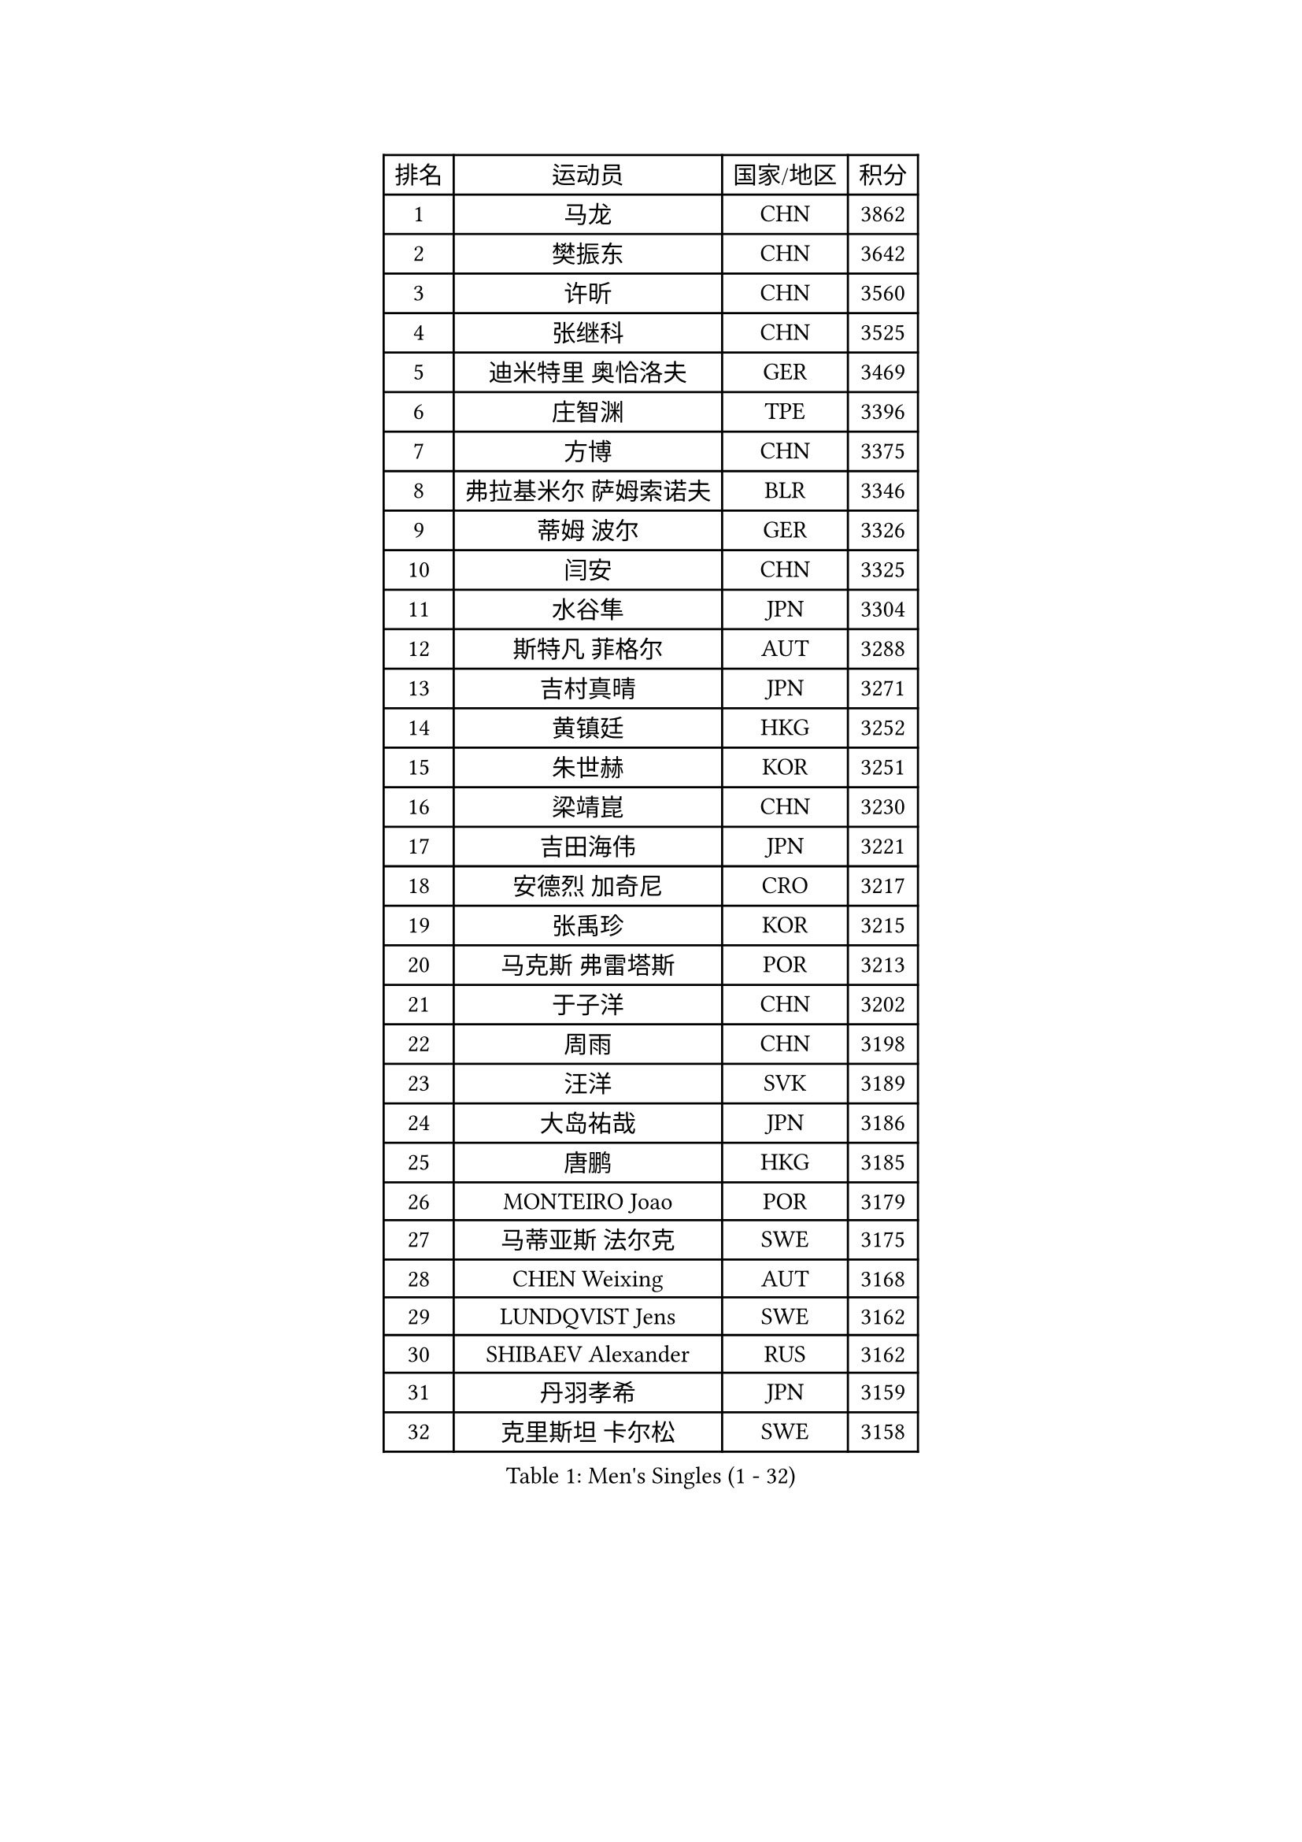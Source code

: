 
#set text(font: ("Courier New", "NSimSun"))
#figure(
  caption: "Men's Singles (1 - 32)",
    table(
      columns: 4,
      [排名], [运动员], [国家/地区], [积分],
      [1], [马龙], [CHN], [3862],
      [2], [樊振东], [CHN], [3642],
      [3], [许昕], [CHN], [3560],
      [4], [张继科], [CHN], [3525],
      [5], [迪米特里 奥恰洛夫], [GER], [3469],
      [6], [庄智渊], [TPE], [3396],
      [7], [方博], [CHN], [3375],
      [8], [弗拉基米尔 萨姆索诺夫], [BLR], [3346],
      [9], [蒂姆 波尔], [GER], [3326],
      [10], [闫安], [CHN], [3325],
      [11], [水谷隼], [JPN], [3304],
      [12], [斯特凡 菲格尔], [AUT], [3288],
      [13], [吉村真晴], [JPN], [3271],
      [14], [黄镇廷], [HKG], [3252],
      [15], [朱世赫], [KOR], [3251],
      [16], [梁靖崑], [CHN], [3230],
      [17], [吉田海伟], [JPN], [3221],
      [18], [安德烈 加奇尼], [CRO], [3217],
      [19], [张禹珍], [KOR], [3215],
      [20], [马克斯 弗雷塔斯], [POR], [3213],
      [21], [于子洋], [CHN], [3202],
      [22], [周雨], [CHN], [3198],
      [23], [汪洋], [SVK], [3189],
      [24], [大岛祐哉], [JPN], [3186],
      [25], [唐鹏], [HKG], [3185],
      [26], [MONTEIRO Joao], [POR], [3179],
      [27], [马蒂亚斯 法尔克], [SWE], [3175],
      [28], [CHEN Weixing], [AUT], [3168],
      [29], [LUNDQVIST Jens], [SWE], [3162],
      [30], [SHIBAEV Alexander], [RUS], [3162],
      [31], [丹羽孝希], [JPN], [3159],
      [32], [克里斯坦 卡尔松], [SWE], [3158],
    )
  )#pagebreak()

#set text(font: ("Courier New", "NSimSun"))
#figure(
  caption: "Men's Singles (33 - 64)",
    table(
      columns: 4,
      [排名], [运动员], [国家/地区], [积分],
      [33], [郑荣植], [KOR], [3155],
      [34], [WANG Zengyi], [POL], [3154],
      [35], [GERELL Par], [SWE], [3143],
      [36], [帕纳吉奥迪斯 吉奥尼斯], [GRE], [3143],
      [37], [森园政崇], [JPN], [3143],
      [38], [帕特里克 弗朗西斯卡], [GER], [3135],
      [39], [CHIANG Hung-Chieh], [TPE], [3131],
      [40], [西蒙 高兹], [FRA], [3125],
      [41], [松平健太], [JPN], [3123],
      [42], [乔纳森 格罗斯], [DEN], [3117],
      [43], [夸德里 阿鲁纳], [NGR], [3112],
      [44], [塩野真人], [JPN], [3102],
      [45], [蒂亚戈 阿波罗尼亚], [POR], [3100],
      [46], [李尚洙], [KOR], [3092],
      [47], [高宁], [SGP], [3088],
      [48], [李廷佑], [KOR], [3084],
      [49], [尚坤], [CHN], [3077],
      [50], [#text(gray, "LIU Yi")], [CHN], [3075],
      [51], [村松雄斗], [JPN], [3069],
      [52], [卢文 菲鲁斯], [GER], [3067],
      [53], [BROSSIER Benjamin], [FRA], [3063],
      [54], [利亚姆 皮切福德], [ENG], [3063],
      [55], [罗伯特 加尔多斯], [AUT], [3062],
      [56], [陈建安], [TPE], [3060],
      [57], [奥马尔 阿萨尔], [EGY], [3059],
      [58], [TSUBOI Gustavo], [BRA], [3058],
      [59], [安东 卡尔伯格], [SWE], [3057],
      [60], [吴尚垠], [KOR], [3051],
      [61], [帕特里克 鲍姆], [GER], [3050],
      [62], [MATTENET Adrien], [FRA], [3047],
      [63], [巴斯蒂安 斯蒂格], [GER], [3047],
      [64], [雨果 卡尔德拉诺], [BRA], [3044],
    )
  )#pagebreak()

#set text(font: ("Courier New", "NSimSun"))
#figure(
  caption: "Men's Singles (65 - 96)",
    table(
      columns: 4,
      [排名], [运动员], [国家/地区], [积分],
      [65], [KOU Lei], [UKR], [3042],
      [66], [LI Hu], [SGP], [3040],
      [67], [LI Ping], [QAT], [3035],
      [68], [CHEN Feng], [SGP], [3035],
      [69], [KIM Donghyun], [KOR], [3033],
      [70], [艾曼纽 莱贝松], [FRA], [3032],
      [71], [KOJIC Frane], [CRO], [3032],
      [72], [周启豪], [CHN], [3029],
      [73], [DEVOS Robin], [BEL], [3026],
      [74], [KARAKASEVIC Aleksandar], [SRB], [3025],
      [75], [周恺], [CHN], [3024],
      [76], [江天一], [HKG], [3016],
      [77], [HE Zhiwen], [ESP], [3013],
      [78], [朴申赫], [PRK], [3008],
      [79], [HABESOHN Daniel], [AUT], [3007],
      [80], [DRINKHALL Paul], [ENG], [3007],
      [81], [LI Ahmet], [TUR], [3002],
      [82], [OUAICHE Stephane], [FRA], [2999],
      [83], [#text(gray, "KIM Hyok Bong")], [PRK], [2999],
      [84], [ROBINOT Quentin], [FRA], [2996],
      [85], [林高远], [CHN], [2995],
      [86], [HO Kwan Kit], [HKG], [2993],
      [87], [吉田雅己], [JPN], [2992],
      [88], [MACHI Asuka], [JPN], [2992],
      [89], [WANG Eugene], [CAN], [2989],
      [90], [丁祥恩], [KOR], [2988],
      [91], [UEDA Jin], [JPN], [2979],
      [92], [WALTHER Ricardo], [GER], [2976],
      [93], [ELOI Damien], [FRA], [2963],
      [94], [贝内迪克特 杜达], [GER], [2963],
      [95], [赵胜敏], [KOR], [2960],
      [96], [MATSUDAIRA Kenji], [JPN], [2956],
    )
  )#pagebreak()

#set text(font: ("Courier New", "NSimSun"))
#figure(
  caption: "Men's Singles (97 - 128)",
    table(
      columns: 4,
      [排名], [运动员], [国家/地区], [积分],
      [97], [雅克布 迪亚斯], [POL], [2956],
      [98], [ZHAI Yujia], [DEN], [2955],
      [99], [GERALDO Joao], [POR], [2954],
      [100], [TOKIC Bojan], [SLO], [2952],
      [101], [#text(gray, "张一博")], [JPN], [2951],
      [102], [PROKOPCOV Dmitrij], [CZE], [2949],
      [103], [金珉锡], [KOR], [2948],
      [104], [KANG Dongsoo], [KOR], [2948],
      [105], [#text(gray, "OYA Hidetoshi")], [JPN], [2947],
      [106], [SZOCS Hunor], [ROU], [2945],
      [107], [KIM Minhyeok], [KOR], [2940],
      [108], [JANCARIK Lubomir], [CZE], [2940],
      [109], [ALAMIAN Nima], [IRI], [2939],
      [110], [VLASOV Grigory], [RUS], [2936],
      [111], [斯蒂芬 门格尔], [GER], [2935],
      [112], [PARK Ganghyeon], [KOR], [2934],
      [113], [HIELSCHER Lars], [GER], [2930],
      [114], [#text(gray, "WU Zhikang")], [SGP], [2930],
      [115], [KONECNY Tomas], [CZE], [2928],
      [116], [PERSSON Jon], [SWE], [2927],
      [117], [LIAO Cheng-Ting], [TPE], [2926],
      [118], [LAKEEV Vasily], [RUS], [2925],
      [119], [TAN Ruiwu], [CRO], [2923],
      [120], [特里斯坦 弗洛雷], [FRA], [2923],
      [121], [GORAK Daniel], [POL], [2922],
      [122], [KOSIBA Daniel], [HUN], [2921],
      [123], [米凯尔 梅兹], [DEN], [2920],
      [124], [HACHARD Antoine], [FRA], [2919],
      [125], [PISTEJ Lubomir], [SVK], [2919],
      [126], [SEO Hyundeok], [KOR], [2917],
      [127], [SAKAI Asuka], [JPN], [2916],
      [128], [CHO Eonrae], [KOR], [2916],
    )
  )